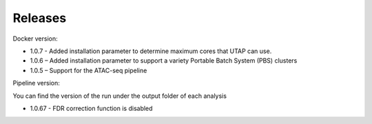 Releases
========


Docker version:

* 1.0.7 - Added installation parameter to determine maximum cores that UTAP can use.
* 1.0.6 – Added installation parameter to support a variety Portable Batch System (PBS) clusters
* 1.0.5 – Support for the ATAC-seq pipeline

Pipeline version:

You can find the version of the run under the output folder of each analysis

* 1.0.67 - FDR correction function is disabled